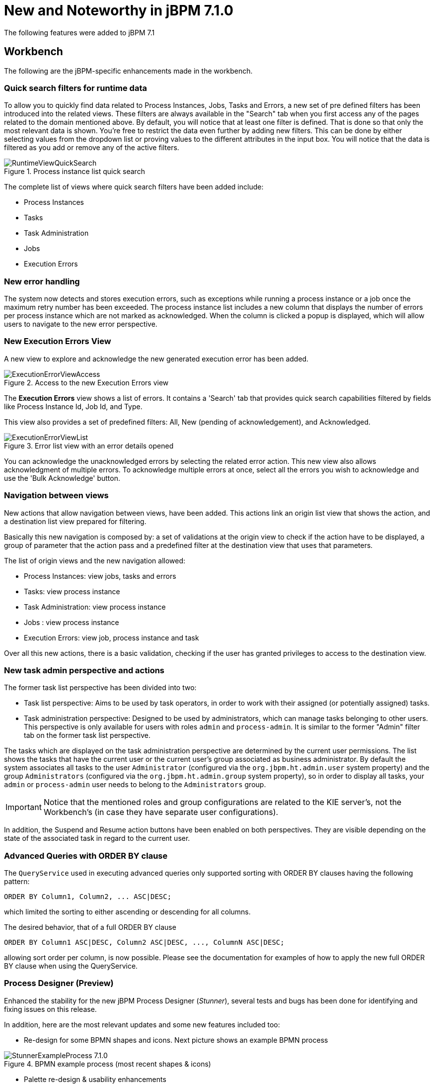 [[_jbpmreleasenotes710]]

= New and Noteworthy in jBPM 7.1.0
:imagesdir: ..

The following features were added to jBPM 7.1

== Workbench

The following are the jBPM-specific enhancements made in the workbench.

=== Quick search filters for runtime data

To allow you to quickly find data related to Process Instances, Jobs, Tasks and Errors, a new set of pre defined filters has been introduced into the related views.
These filters are always available in the "Search" tab when you first access any of the pages related to the domain mentioned above.
By default, you will notice that at least one filter is defined. That is done so that only the most relevant data is shown.
You're free to restrict the data even further by adding new filters. This can be done by either selecting values from the dropdown list or proving values to the different attributes in the input box.
You will notice that the data is filtered as you add or remove any of the active filters.

.Process instance list quick search
image::ReleaseNotes/RuntimeViewQuickSearch.png[align="center"]

The complete list of views where quick search filters have been added include:

* Process Instances
* Tasks
* Task Administration
* Jobs
* Execution Errors

=== New error handling

The system now detects and stores execution errors, such as exceptions while running a process instance or a job once the maximum retry number has been exceeded.
The process instance list includes a new column that displays the number of errors per process instance which are not marked as acknowledged. When the column is clicked a popup is displayed, which will allow users to navigate to the new error perspective.

=== New Execution Errors View

A new view to explore and acknowledge the new generated execution error has been added.

.Access to the new Execution Errors view
image::ReleaseNotes/ExecutionErrorViewAccess.png[align="center"]

The *Execution Errors* view shows a list of errors. It contains a 'Search' tab that provides quick search capabilities
filtered by fields like Process Instance Id, Job Id, and Type.

This view also provides a set of predefined filters: All, New (pending of acknowledgement), and Acknowledged.

.Error list view with an error details opened
image::ReleaseNotes/ExecutionErrorViewList.png[align="center"]

You can acknowledge the unacknowledged errors by selecting the related error action. This new view also allows
 acknowledgment of multiple errors. To acknowledge multiple errors at once, select all the errors you wish to
 acknowledge and use the 'Bulk Acknowledge' button.

=== Navigation between views

New actions that allow navigation between views, have been added. This actions link an origin list view
that shows the action, and a destination list view prepared for filtering.

Basically this new navigation is composed by: a set of validations at the origin view to check if the action have to be
displayed, a group of parameter that the action pass and a predefined filter at the destination view that uses that
parameters.

The list of origin views and the new navigation allowed:

* Process Instances: view jobs, tasks and errors
* Tasks: view process instance
* Task Administration: view process instance
* Jobs : view process instance
* Execution Errors: view job, process instance and task

Over all this new actions, there is a basic validation, checking if the user has granted privileges to access to the
destination view.

=== New task admin perspective and actions

The former task list perspective has been divided into two:

** Task list perspective: Aims to be used by task operators, in order to work with their assigned (or potentially assigned) tasks.
** Task administration perspective: Designed to be used by administrators, which can manage tasks belonging to other users. This perspective is only available for users with roles **``**admin**``** and **``**process-admin**``**. It is similar to the former "Admin" filter tab on the former task list perspective.

The tasks which are displayed on the task administration perspective are determined by the current user permissions. The list shows the tasks that have the current user or the current user's group associated as business administrator. By default the system associates all tasks to the user **``**Administrator**``** (configured via the **``**org.jbpm.ht.admin.user**``** system property) and the group **``**Administrators**``** (configured via the **``**org.jbpm.ht.admin.group**``** system property), so in order to display all tasks, your **``**admin**``** or **``**process-admin**``** user needs to belong to the **``**Administrators**``** group.

IMPORTANT: Notice that the mentioned roles and group configurations are related to the KIE server's, not the Workbench's (in case they have separate user configurations).


In addition, the Suspend and Resume action buttons have been enabled on both perspectives. They are visible depending on the state of the associated task in regard to the current user.


=== Advanced Queries with ORDER BY clause

The `QueryService` used in executing advanced queries only supported sorting with ORDER BY clauses having the following pattern:

[source,sql]
----
ORDER BY Column1, Column2, ... ASC|DESC;
----

which limited the sorting to either ascending or descending for all columns.

The desired behavior, that of a full ORDER BY clause

[source,sql]
----
ORDER BY Column1 ASC|DESC, Column2 ASC|DESC, ..., ColumnN ASC|DESC;
----

allowing sort order per column, is now possible.  Please see the documentation for examples of how to apply the new full ORDER BY clause when using the QueryService.

=== Process Designer (Preview)

Enhanced the stability for the new jBPM Process Designer (_Stunner_), several tests and bugs has been done for identifying and fixing issues on this release.

In addition, here are the most relevant updates and some new features included too:

** Re-design for some BPMN shapes and icons. Next picture shows an example BPMN process

image::ReleaseNotes/StunnerExampleProcess_7.1.0.png[align="center", title="BPMN example process (most recent shapes & icons)"]

** Palette re-design & usability enhancements

image::ReleaseNotes/StunnerPalette_7.1.0.png[align="center", title="Stunner's palette enhancements for 7.1.0.Final"]

** Improved stability, performance and design for the Diagram Explorer

image::ReleaseNotes/StunnerTreeExplorer_7.1.0.png[align="center", title="Stunner's Diagram Explorer improvements"]

** More BPMN specification support:  Inclusion of the _Embedded Subprocess_, including its own validations and constraints given by the BPMN specification

image::ReleaseNotes/StunnerEmbeddedSubprocessRules.png[align="center", title="BPMN Embedded Subprocess - Example trying to create connection from the subprocess, it results invalid due to BPMN specification constraints"]

** Improved some connector's core features. Some examples:
*** Once removing a node, its incoming connections are being removed as well
*** Once removing a node, if the node has single incoming and outgoing connections to another nodes, the connections are being _shortcut_ into a single one
** Improved target locations for elements created using the _toolbox_. Recently new elements are now located in align with the previous one
** Export capabilities for the Diagram's picture. Multiple image types (like jpg or png) and PDF formats are supported
** Notifications and error messages displaying in much pretty and configurable workbench's popups
